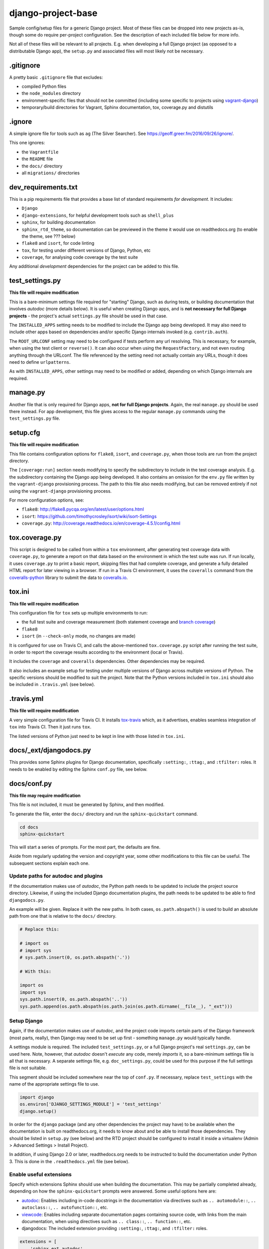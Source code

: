 ===================
django-project-base
===================

Sample config/setup files for a generic Django project. Most of these files can be dropped into new projects as-is, though some do require per-project configuration. See the description of each included file below for more info.

Not all of these files will be relevant to all projects. E.g. when developing a full Django project (as opposed to a distributable Django app), the ``setup.py`` and associated files will most likely not be necessary.


.gitignore
==========

A pretty basic ``.gitignore`` file that excludes:

* compiled Python files
* the ``node_modules`` directory
* environment-specific files that should not be committed (including some specific to projects using `vagrant-django <https://github.com/oogles/vagrant-django>`_)
* temporary/build directories for Vagrant, Sphinx documentation, tox, coverage.py and distutils


.ignore
=======

A simple ignore file for tools such as ``ag`` (The Silver Searcher). See https://geoff.greer.fm/2016/09/26/ignore/.

This one ignores:

* the ``Vagrantfile``
* the ``README`` file
* the ``docs/`` directory
* all ``migrations/`` directories


dev_requirements.txt
====================

This is a pip requirements file that provides a base list of standard requirements *for development*. It includes:

* ``Django``
* ``django-extensions``, for helpful development tools such as ``shell_plus``
* ``sphinx``, for building documentation
* ``sphinx_rtd_theme``, so documentation can be previewed in the theme it would use on readthedocs.org (to enable the theme, see ??? below)
* ``flake8`` and ``isort``, for code linting
* ``tox``, for testing under different versions of Django, Python, etc
* ``coverage``, for analysing code coverage by the test suite

Any additional *development* dependencies for the project can be added to this file.


test_settings.py
================

**This file will require modification**

This is a bare-minimum settings file required for "starting" Django, such as during tests, or building documentation that involves *autodoc* (more details below). It is useful when creating Django apps, and is **not necessary for full Django projects** - the project's actual ``settings.py`` file should be used in that case.

The ``INSTALLED_APPS`` setting needs to be modified to include the Django app being developed. It may also need to include other apps based on dependencies and/or specific Django internals invoked (e.g. ``contrib.auth``).

The ``ROOT_URLCONF`` setting may need to be configured if tests perform any url resolving. This is necessary, for example, when using the test client or ``reverse()``. It can also occur when using the ``RequestFactory``, and not even routing anything through the URLconf. The file referenced by the setting need not actually contain any URLs, though it does need to define ``urlpatterns``.

As with ``INSTALLED_APPS``, other settings may need to be modified or added, depending on which Django internals are required.


manage.py
=========

Another file that is only required for Django apps, **not for full Django projects**. Again, the real ``manage.py`` should be used there instead. For app development, this file gives access to the regular ``manage.py`` commands using the ``test_settings.py`` file.


setup.cfg
=========

**This file will require modification**

This file contains configuration options for ``flake8``, ``isort``, and ``coverage.py``, when those tools are run from the project directory.

The ``[coverage:run]`` section needs modifying to specify the subdirectory to include in the test coverage analysis. E.g. the subdirectory containing the Django app being developed. It also contains an omission for the ``env.py`` file written by the ``vagrant-django`` provisioning process. The path to this file also needs modifying, but can be removed entirely if not using the ``vagrant-django`` provisioning process.

For more configuration options, see:

* ``flake8``: http://flake8.pycqa.org/en/latest/user/options.html
* ``isort``: https://github.com/timothycrosley/isort/wiki/isort-Settings
* ``coverage.py``: http://coverage.readthedocs.io/en/coverage-4.5.1/config.html


tox.coverage.py
===============

This script is designed to be called from within a ``tox`` environment, after generating test coverage data with ``coverage.py``, to generate a report on that data based on the environment in which the test suite was run. If run locally, it uses ``coverage.py`` to print a basic report, skipping files that had complete coverage, and generate a fully detailed HTML report for later viewing in a browser. If run in a Travis CI environment, it uses the ``coveralls`` command from the `coveralls-python <http://coveralls-python.readthedocs.io/en/latest/>`_ library to submit the data to `coveralls.io <https://coveralls.io/>`_.


tox.ini
=======

**This file will require modification**

This configuration file for ``tox`` sets up multiple environments to run:

* the full test suite and coverage measurement (both statement coverage and `branch coverage <http://coverage.readthedocs.io/en/latest/branch.html>`_)
* ``flake8``
* ``isort`` (in ``--check-only`` mode, no changes are made)

It is configured for use on Travis CI, and calls the above-mentioned ``tox.coverage.py`` script after running the test suite, in order to report the coverage results according to the environment (local or Travis).

It includes the ``coverage`` and ``coveralls`` dependencies. Other dependencies may be required.

It also includes an example setup for testing under multiple versions of Django across multiple versions of Python. The specific versions should be modified to suit the project. Note that the Python versions included in ``tox.ini`` should also be included in ``.travis.yml`` (see below).


.travis.yml
===========

**This file will require modification**

A very simple configuration file for Travis CI. It installs `tox-travis <https://tox-travis.readthedocs.io/en/stable/>`_ which, as it advertises, enables seamless integration of ``tox`` into Travis CI. Then it just runs ``tox``.

The listed versions of Python just need to be kept in line with those listed in ``tox.ini``.


docs/_ext/djangodocs.py
=======================

This provides some Sphinx plugins for Django documentation, specifically ``:setting:``, ``:ttag:``, and ``:tfilter:`` roles. It needs to be enabled by editing the Sphinx ``conf.py`` file, see below.


docs/conf.py
============

**This file may require modification**

This file is not included, it must be generated by Sphinx, and then modified.

To generate the file, enter the ``docs/`` directory and run the ``sphinx-quickstart`` command.

.. code-block:: bash

    cd docs
    sphinx-quickstart

This will start a series of prompts. For the most part, the defaults are fine.

Aside from regularly updating the version and copyright year, some other modifications to this file can be useful. The subsequent sections explain each one.

Update paths for autodoc and plugins
------------------------------------

If the documentation makes use of *autodoc*, the Python path needs to be updated to include the project source directory. Likewise, if using the included Django documentation plugins, the path needs to be updated to be able to find ``djangodocs.py``.

An example will be given. Replace it with the new paths. In both cases, ``os.path.abspath()`` is used to build an absolute path from one that is relative to the ``docs/`` directory.

.. code-block:: python

    # Replace this:

    # import os
    # import sys
    # sys.path.insert(0, os.path.abspath('.'))

    # With this:

    import os
    import sys
    sys.path.insert(0, os.path.abspath('..'))
    sys.path.append(os.path.abspath(os.path.join(os.path.dirname(__file__), "_ext")))

Setup Django
------------

Again, if the documentation makes use of *autodoc*, and the project code imports certain parts of the Django framework (most parts, really), then Django may need to be set up first - something ``manage.py`` would typically handle.

A settings module is required. The included ``test_settings.py``, or a full Django project's real ``settings.py``, can be used here. Note, however, that *autodoc* doesn't *execute* any code, merely *imports* it, so a bare-minimum settings file is all that is necessary. A separate settings file, e.g. ``doc_settings.py``, could be used for this purpose if the full settings file is not suitable.

This segment should be included somewhere near the top of ``conf.py``. If necessary, replace ``test_settings`` with the name of the appropriate settings file to use.

.. code-block:: python

    import django
    os.environ['DJANGO_SETTINGS_MODULE'] = 'test_settings'
    django.setup()

In order for the ``django`` package (and any other dependencies the project may have) to be available when the documentation is built on readthedocs.org, it needs to know about and be able to install those dependencies. They should be listed in ``setup.py`` (see below) and the RTD project should be configured to install it inside a virtualenv (Admin > Advanced Settings > Install Project).

In addition, if using Django 2.0 or later, readthedocs.org needs to be instructed to build the documentation under Python 3. This is done in the ``.readthedocs.yml`` file (see below).

Enable useful extensions
------------------------

Specify which extensions Sphinx should use when building the documentation. This may be partially completed already, depending on how the ``sphinx-quickstart`` prompts were answered. Some useful options here are:

* `autodoc <http://www.sphinx-doc.org/en/stable/ext/autodoc.html>`_: Enables including in-code docstrings in the documentation via directives such as ``.. automodule::``, ``.. autoclass::``, ``.. autofunction::``, etc.
* `viewcode <http://www.sphinx-doc.org/en/stable/ext/viewcode.html>`_: Enables including separate documentation pages containing source code, with links from the main documentation, when using directives such as ``.. class::``, ``.. function::``, etc.
* djangodocs: The included extension providing ``:setting:``, ``:ttag:``, and ``:tfilter:`` roles.

.. code-block:: python

    extensions = [
        'sphinx.ext.autodoc',
        'sphinx.ext.viewcode',
        'djangodocs'
    ]

Enable the RTD theme
--------------------

Enable the theme used by default by readthedocs.org, allowing the documentation to be viewed locally in the same theme. It only needs configuring when building the documentation locally, as it is the default on RTD, so an environment variable is used to detect which environment the build is taking place in.

.. code-block:: python

    # Replace this:

    html_theme = '...'

    # With this:

    # Only import and set the RTD theme if we're building docs locally. Otherwise,
    # readthedocs.org uses their theme by default, so no need to specify it.
    on_rtd = os.environ.get('READTHEDOCS', None) == 'True'
    if not on_rtd:
        import sphinx_rtd_theme
        html_theme = 'sphinx_rtd_theme'
        html_theme_path = [sphinx_rtd_theme.get_html_theme_path()]

Writing docs
------------

To start writing docs, edit ``index.rst``, and link to additional files from there. To build the docs as HTML for viewing in the browser as they would appear on readthedocs.org, run ``make html`` from the ``docs/`` directory.


.readthedocs.yml
================

Config file for readthedocs.org. Used exclusively to configure documentation to be built under Python 3 - required if installing Django >= 2.0 as part of building the docs (e.g. when using *autodoc*, as noted in the ``conf.py`` notes above).


LICENSE
=======

**This file will require modification**

This file holds the license under which the project is released.

The included license is the `MIT license <https://www.tldrlegal.com/l/mit>`_, being that with which ``django-project-base`` itself is licensed. It should be changed as necessary.

Even if not changing the license itself, the copyright year and copyright holder should be updated accordingly.


MANIFEST.in
===========

This file is the `manifest template <https://docs.python.org/2/distutils/sourcedist.html#the-manifest-in-template>`_ used by ``distutils``/``setuptools`` when creating a source distribution. This is the list of files to include in the distribution (in addition to the defaults).

This is a very simple manifest, simply including the above-mentioned ``LICENSE`` file, and the ``README.rst`` file.


setup.py
========

**This file will require modification**

This file is the setup script for building, distributing, and installing the project as a Python module. The included file uses the ``setuptools`` `extension of <http://setuptools.readthedocs.io/en/latest/setuptools.html#new-and-changed-setup-keywords>`_ ``distutils``, as it makes it easier to define the package setup.

It primarily consists of a call to the imported ``setup()`` function, the arguments to which define the attributes of the project necessary to build, distribute, and install it. Most of the arguments are project-specific and require custom configuration, but a few things are included that can be common across projects:

* The ``version`` argument is set by reading the value of the ``__version__`` module-level variable included in the ``__init__.py`` file of the source directory. This helps reduce the number of places the version number needs to be modified when it is updated. It assumes a few things:

    * There is a subdirectory under the main project directory (in which these config files reside) that contains the project's source code. The path to this subdirectory should be set using the ``source_dir`` variable at the top of ``setup.py``.
    * There is a ``__version__`` module-level variable that defines a sane version string, such as ``'2.8'``, ``'1.6.2'``, ``'0.4.6dev1'``, etc.

* The ``long_description`` argument is populated from the ``README.rst`` file. Again, this helps avoid repetition, and can provide a more useful extended description of the project than could easily be written in ``setup.py`` itself.

* The ``packages`` argument is set using the ``find_packages()`` `helper function <http://setuptools.readthedocs.io/en/latest/setuptools.html#using-find-packages>`_, which locates all relevant Python packages to include in the distribution. It excludes the ``docs/`` directory, which is not useful to be included.

When properly configured, ``setup.py`` allows a distribution for the project to be built and uploaded to PyPI using:

.. code-block:: bash

    # Build
    python setup.py sdist

    # Upload
    python setup.py upload

    # Together
    python setup.py sdist upload

Uploading to PyPI requires suitable PyPI credentials be provided. Due to a bug in ``distutils`` `discussed here <https://github.com/pypa/setuptools/issues/941>`_, the password may be prompted for without the username. In order for the username to be correctly supplied, it must be added to a ``.pypirc`` file located in the logged-in user's home directory. This ``~/.pypirc`` file should look like:

.. code-block:: ini

    [distutils]
    index-servers =
        pypi

    [pypi]
    username: <username>
    password:

The username should be populated accordingly. The password can be left blank to allow the ``setup.py upload`` command to prompt for it.


README.rst
==========

**This file will require modification**

Hopefully obvious, this file should be updated with the project's own readme.
